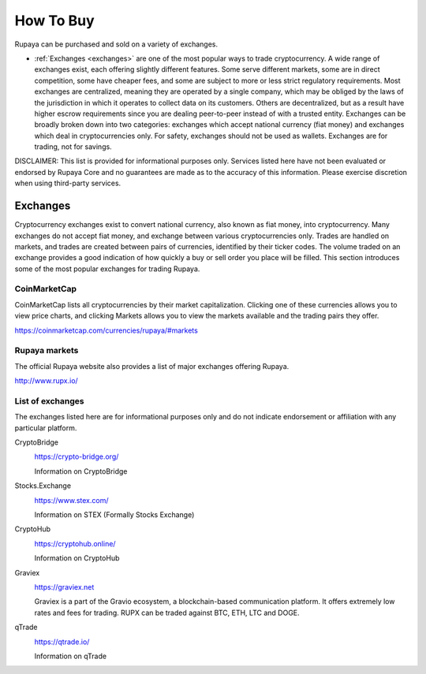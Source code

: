 .. meta::
   :description: Rupaya can be purchased on cryptocurrency exchanges.
   :keywords: rupaya, rupx, cryptocurrency, purchase, buy, exchange

.. _how-to-buy:

==========
How To Buy
==========

Rupaya can be purchased and sold on a variety of exchanges.

- :ref:`Exchanges <exchanges>` are one of the most popular ways to trade
  cryptocurrency. A wide range of exchanges exist, each offering 
  slightly different features. Some serve different markets, some are in
  direct competition, some have cheaper fees, and some are subject to
  more or less strict regulatory requirements. Most exchanges are 
  centralized, meaning they are operated by a single company, which may
  be obliged by the laws of the jurisdiction in which it operates to 
  collect data on its customers. Others are decentralized, but as a 
  result have higher escrow requirements since you are dealing 
  peer-to-peer instead of with a trusted entity. Exchanges can be 
  broadly broken down into two categories: exchanges which accept 
  national currency (fiat money) and exchanges which deal in 
  cryptocurrencies only. For safety, exchanges should not be used as 
  wallets. Exchanges are for trading, not for savings.


DISCLAIMER: This list is provided for informational purposes only. Services listed here have not been evaluated or endorsed by Rupaya Core and no guarantees are made as to the accuracy of this information. Please exercise discretion when using third-party services.

.. _exchanges:

Exchanges
=========

Cryptocurrency exchanges exist to convert national currency, also known as fiat money, into cryptocurrency. Many exchanges do not accept fiat money, and exchange between various cryptocurrencies only. Trades are
handled on markets, and trades are created between pairs of currencies, identified by their ticker codes. The volume traded on an exchange provides a good indication of how quickly a buy or sell order you place will be filled. This section introduces some of the most popular exchanges for trading Rupaya.

CoinMarketCap
-------------

.. image:: exchanges/coinmarketcap.png
   :width: 200px
   :align: right
   :target: https://coinmarketcap.com

CoinMarketCap lists all cryptocurrencies by their market capitalization. Clicking one of these currencies allows you to view price charts, and clicking Markets allows you to view the markets available and the trading pairs they offer.

https://coinmarketcap.com/currencies/rupaya/#markets

Rupaya markets
--------------

The official Rupaya website also provides a list of major exchanges
offering Rupaya.

http://www.rupx.io/

List of exchanges
-----------------

The exchanges listed here are for informational purposes only and do not
indicate endorsement or affiliation with any particular platform.

CryptoBridge
  .. image:: exchanges/CryptoBridge.png
     :width: 200px
     :align: right
     :target: https://crypto-bridge.org/

  https://crypto-bridge.org/

  Information on CryptoBridge


Stocks.Exchange
  .. image:: exchanges/STEX-logo.jpg
     :width: 200px
     :align: right
     :target: https://www.stex.com/

  https://www.stex.com/

  Information on STEX (Formally Stocks Exchange)


CryptoHub
  .. image:: exchanges/CryptoHub.png
     :width: 75px
     :align: right
     :target: https://cryptohub.online/

  https://cryptohub.online/

  Information on CryptoHub


Graviex
  .. image:: exchanges/graviex.png
     :width: 110px
     :align: right
     :target: https://graviex.net

  https://graviex.net

  Graviex is a part of the Gravio ecosystem, a blockchain-based communication platform. It offers extremely low rates and fees for trading. RUPX can be traded against BTC, ETH, LTC and DOGE.


qTrade
  .. image:: exchanges/qtrade.png
     :width: 110px
     :align: right
     :target: https://qtrade.io/

  https://qtrade.io/

  Information on qTrade



